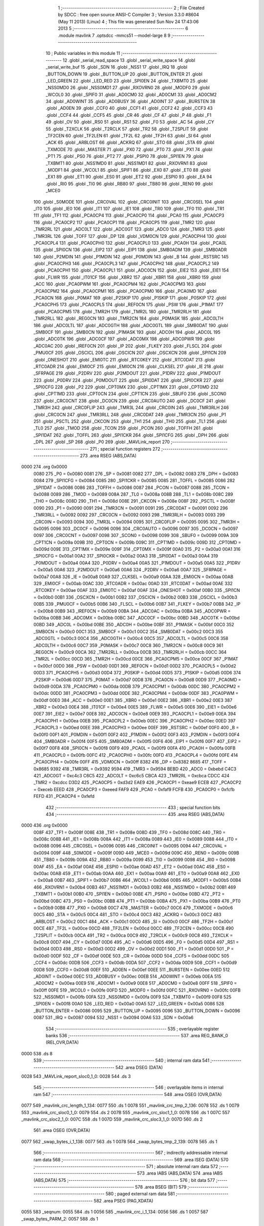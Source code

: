                               1 ;--------------------------------------------------------
                              2 ; File Created by SDCC : free open source ANSI-C Compiler
                              3 ; Version 3.3.0 #8604 (May 11 2013) (Linux)
                              4 ; This file was generated Sun Nov 24 17:43:06 2013
                              5 ;--------------------------------------------------------
                              6 	.module mavlink
                              7 	.optsdcc -mmcs51 --model-large
                              8 	
                              9 ;--------------------------------------------------------
                             10 ; Public variables in this module
                             11 ;--------------------------------------------------------
                             12 	.globl _serial_read_space
                             13 	.globl _serial_write_space
                             14 	.globl _serial_write_buf
                             15 	.globl _SDN
                             16 	.globl _NSS1
                             17 	.globl _IRQ
                             18 	.globl _BUTTON_DOWN
                             19 	.globl _BUTTON_UP
                             20 	.globl _BUTTON_ENTER
                             21 	.globl _LED_GREEN
                             22 	.globl _LED_RED
                             23 	.globl _SPI0EN
                             24 	.globl _TXBMT0
                             25 	.globl _NSS0MD0
                             26 	.globl _NSS0MD1
                             27 	.globl _RXOVRN0
                             28 	.globl _MODF0
                             29 	.globl _WCOL0
                             30 	.globl _SPIF0
                             31 	.globl _AD0CM0
                             32 	.globl _AD0CM1
                             33 	.globl _AD0CM2
                             34 	.globl _AD0WINT
                             35 	.globl _AD0BUSY
                             36 	.globl _AD0INT
                             37 	.globl _BURSTEN
                             38 	.globl _AD0EN
                             39 	.globl _CCF0
                             40 	.globl _CCF1
                             41 	.globl _CCF2
                             42 	.globl _CCF3
                             43 	.globl _CCF4
                             44 	.globl _CCF5
                             45 	.globl _CR
                             46 	.globl _CF
                             47 	.globl _P
                             48 	.globl _F1
                             49 	.globl _OV
                             50 	.globl _RS0
                             51 	.globl _RS1
                             52 	.globl _F0
                             53 	.globl _AC
                             54 	.globl _CY
                             55 	.globl _T2XCLK
                             56 	.globl _T2RCLK
                             57 	.globl _TR2
                             58 	.globl _T2SPLIT
                             59 	.globl _TF2CEN
                             60 	.globl _TF2LEN
                             61 	.globl _TF2L
                             62 	.globl _TF2H
                             63 	.globl _SI
                             64 	.globl _ACK
                             65 	.globl _ARBLOST
                             66 	.globl _ACKRQ
                             67 	.globl _STO
                             68 	.globl _STA
                             69 	.globl _TXMODE
                             70 	.globl _MASTER
                             71 	.globl _PX0
                             72 	.globl _PT0
                             73 	.globl _PX1
                             74 	.globl _PT1
                             75 	.globl _PS0
                             76 	.globl _PT2
                             77 	.globl _PSPI0
                             78 	.globl _SPI1EN
                             79 	.globl _TXBMT1
                             80 	.globl _NSS1MD0
                             81 	.globl _NSS1MD1
                             82 	.globl _RXOVRN1
                             83 	.globl _MODF1
                             84 	.globl _WCOL1
                             85 	.globl _SPIF1
                             86 	.globl _EX0
                             87 	.globl _ET0
                             88 	.globl _EX1
                             89 	.globl _ET1
                             90 	.globl _ES0
                             91 	.globl _ET2
                             92 	.globl _ESPI0
                             93 	.globl _EA
                             94 	.globl _RI0
                             95 	.globl _TI0
                             96 	.globl _RB80
                             97 	.globl _TB80
                             98 	.globl _REN0
                             99 	.globl _MCE0
                            100 	.globl _S0MODE
                            101 	.globl _CRC0VAL
                            102 	.globl _CRC0INIT
                            103 	.globl _CRC0SEL
                            104 	.globl _IT0
                            105 	.globl _IE0
                            106 	.globl _IT1
                            107 	.globl _IE1
                            108 	.globl _TR0
                            109 	.globl _TF0
                            110 	.globl _TR1
                            111 	.globl _TF1
                            112 	.globl _PCA0CP4
                            113 	.globl _PCA0CP0
                            114 	.globl _PCA0
                            115 	.globl _PCA0CP3
                            116 	.globl _PCA0CP2
                            117 	.globl _PCA0CP1
                            118 	.globl _PCA0CP5
                            119 	.globl _TMR2
                            120 	.globl _TMR2RL
                            121 	.globl _ADC0LT
                            122 	.globl _ADC0GT
                            123 	.globl _ADC0
                            124 	.globl _TMR3
                            125 	.globl _TMR3RL
                            126 	.globl _TOFF
                            127 	.globl _DP
                            128 	.globl _VDM0CN
                            129 	.globl _PCA0CPH4
                            130 	.globl _PCA0CPL4
                            131 	.globl _PCA0CPH0
                            132 	.globl _PCA0CPL0
                            133 	.globl _PCA0H
                            134 	.globl _PCA0L
                            135 	.globl _SPI0CN
                            136 	.globl _EIP2
                            137 	.globl _EIP1
                            138 	.globl _SMB0ADM
                            139 	.globl _SMB0ADR
                            140 	.globl _P2MDIN
                            141 	.globl _P1MDIN
                            142 	.globl _P0MDIN
                            143 	.globl _B
                            144 	.globl _RSTSRC
                            145 	.globl _PCA0CPH3
                            146 	.globl _PCA0CPL3
                            147 	.globl _PCA0CPH2
                            148 	.globl _PCA0CPL2
                            149 	.globl _PCA0CPH1
                            150 	.globl _PCA0CPL1
                            151 	.globl _ADC0CN
                            152 	.globl _EIE2
                            153 	.globl _EIE1
                            154 	.globl _FLWR
                            155 	.globl _IT01CF
                            156 	.globl _XBR2
                            157 	.globl _XBR1
                            158 	.globl _XBR0
                            159 	.globl _ACC
                            160 	.globl _PCA0PWM
                            161 	.globl _PCA0CPM4
                            162 	.globl _PCA0CPM3
                            163 	.globl _PCA0CPM2
                            164 	.globl _PCA0CPM1
                            165 	.globl _PCA0CPM0
                            166 	.globl _PCA0MD
                            167 	.globl _PCA0CN
                            168 	.globl _P0MAT
                            169 	.globl _P2SKIP
                            170 	.globl _P1SKIP
                            171 	.globl _P0SKIP
                            172 	.globl _PCA0CPH5
                            173 	.globl _PCA0CPL5
                            174 	.globl _REF0CN
                            175 	.globl _PSW
                            176 	.globl _P1MAT
                            177 	.globl _PCA0CPM5
                            178 	.globl _TMR2H
                            179 	.globl _TMR2L
                            180 	.globl _TMR2RLH
                            181 	.globl _TMR2RLL
                            182 	.globl _REG0CN
                            183 	.globl _TMR2CN
                            184 	.globl _P0MASK
                            185 	.globl _ADC0LTH
                            186 	.globl _ADC0LTL
                            187 	.globl _ADC0GTH
                            188 	.globl _ADC0GTL
                            189 	.globl _SMB0DAT
                            190 	.globl _SMB0CF
                            191 	.globl _SMB0CN
                            192 	.globl _P1MASK
                            193 	.globl _ADC0H
                            194 	.globl _ADC0L
                            195 	.globl _ADC0TK
                            196 	.globl _ADC0CF
                            197 	.globl _ADC0MX
                            198 	.globl _ADC0PWR
                            199 	.globl _ADC0AC
                            200 	.globl _IREF0CN
                            201 	.globl _IP
                            202 	.globl _FLKEY
                            203 	.globl _FLSCL
                            204 	.globl _PMU0CF
                            205 	.globl _OSCICL
                            206 	.globl _OSCICN
                            207 	.globl _OSCXCN
                            208 	.globl _SPI1CN
                            209 	.globl _ONESHOT
                            210 	.globl _EMI0TC
                            211 	.globl _RTC0KEY
                            212 	.globl _RTC0DAT
                            213 	.globl _RTC0ADR
                            214 	.globl _EMI0CF
                            215 	.globl _EMI0CN
                            216 	.globl _CLKSEL
                            217 	.globl _IE
                            218 	.globl _SFRPAGE
                            219 	.globl _P2DRV
                            220 	.globl _P2MDOUT
                            221 	.globl _P1DRV
                            222 	.globl _P1MDOUT
                            223 	.globl _P0DRV
                            224 	.globl _P0MDOUT
                            225 	.globl _SPI0DAT
                            226 	.globl _SPI0CKR
                            227 	.globl _SPI0CFG
                            228 	.globl _P2
                            229 	.globl _CPT0MX
                            230 	.globl _CPT1MX
                            231 	.globl _CPT0MD
                            232 	.globl _CPT1MD
                            233 	.globl _CPT0CN
                            234 	.globl _CPT1CN
                            235 	.globl _SBUF0
                            236 	.globl _SCON0
                            237 	.globl _CRC0CNT
                            238 	.globl _DC0CN
                            239 	.globl _CRC0AUTO
                            240 	.globl _DC0CF
                            241 	.globl _TMR3H
                            242 	.globl _CRC0FLIP
                            243 	.globl _TMR3L
                            244 	.globl _CRC0IN
                            245 	.globl _TMR3RLH
                            246 	.globl _CRC0CN
                            247 	.globl _TMR3RLL
                            248 	.globl _CRC0DAT
                            249 	.globl _TMR3CN
                            250 	.globl _P1
                            251 	.globl _PSCTL
                            252 	.globl _CKCON
                            253 	.globl _TH1
                            254 	.globl _TH0
                            255 	.globl _TL1
                            256 	.globl _TL0
                            257 	.globl _TMOD
                            258 	.globl _TCON
                            259 	.globl _PCON
                            260 	.globl _TOFFH
                            261 	.globl _SPI1DAT
                            262 	.globl _TOFFL
                            263 	.globl _SPI1CKR
                            264 	.globl _SPI1CFG
                            265 	.globl _DPH
                            266 	.globl _DPL
                            267 	.globl _SP
                            268 	.globl _P0
                            269 	.globl _MAVLink_report
                            270 ;--------------------------------------------------------
                            271 ; special function registers
                            272 ;--------------------------------------------------------
                            273 	.area RSEG    (ABS,DATA)
   0000                     274 	.org 0x0000
                     0080   275 _P0	=	0x0080
                     0081   276 _SP	=	0x0081
                     0082   277 _DPL	=	0x0082
                     0083   278 _DPH	=	0x0083
                     0084   279 _SPI1CFG	=	0x0084
                     0085   280 _SPI1CKR	=	0x0085
                     0085   281 _TOFFL	=	0x0085
                     0086   282 _SPI1DAT	=	0x0086
                     0086   283 _TOFFH	=	0x0086
                     0087   284 _PCON	=	0x0087
                     0088   285 _TCON	=	0x0088
                     0089   286 _TMOD	=	0x0089
                     008A   287 _TL0	=	0x008a
                     008B   288 _TL1	=	0x008b
                     008C   289 _TH0	=	0x008c
                     008D   290 _TH1	=	0x008d
                     008E   291 _CKCON	=	0x008e
                     008F   292 _PSCTL	=	0x008f
                     0090   293 _P1	=	0x0090
                     0091   294 _TMR3CN	=	0x0091
                     0091   295 _CRC0DAT	=	0x0091
                     0092   296 _TMR3RLL	=	0x0092
                     0092   297 _CRC0CN	=	0x0092
                     0093   298 _TMR3RLH	=	0x0093
                     0093   299 _CRC0IN	=	0x0093
                     0094   300 _TMR3L	=	0x0094
                     0095   301 _CRC0FLIP	=	0x0095
                     0095   302 _TMR3H	=	0x0095
                     0096   303 _DC0CF	=	0x0096
                     0096   304 _CRC0AUTO	=	0x0096
                     0097   305 _DC0CN	=	0x0097
                     0097   306 _CRC0CNT	=	0x0097
                     0098   307 _SCON0	=	0x0098
                     0099   308 _SBUF0	=	0x0099
                     009A   309 _CPT1CN	=	0x009a
                     009B   310 _CPT0CN	=	0x009b
                     009C   311 _CPT1MD	=	0x009c
                     009D   312 _CPT0MD	=	0x009d
                     009E   313 _CPT1MX	=	0x009e
                     009F   314 _CPT0MX	=	0x009f
                     00A0   315 _P2	=	0x00a0
                     00A1   316 _SPI0CFG	=	0x00a1
                     00A2   317 _SPI0CKR	=	0x00a2
                     00A3   318 _SPI0DAT	=	0x00a3
                     00A4   319 _P0MDOUT	=	0x00a4
                     00A4   320 _P0DRV	=	0x00a4
                     00A5   321 _P1MDOUT	=	0x00a5
                     00A5   322 _P1DRV	=	0x00a5
                     00A6   323 _P2MDOUT	=	0x00a6
                     00A6   324 _P2DRV	=	0x00a6
                     00A7   325 _SFRPAGE	=	0x00a7
                     00A8   326 _IE	=	0x00a8
                     00A9   327 _CLKSEL	=	0x00a9
                     00AA   328 _EMI0CN	=	0x00aa
                     00AB   329 _EMI0CF	=	0x00ab
                     00AC   330 _RTC0ADR	=	0x00ac
                     00AD   331 _RTC0DAT	=	0x00ad
                     00AE   332 _RTC0KEY	=	0x00ae
                     00AF   333 _EMI0TC	=	0x00af
                     00AF   334 _ONESHOT	=	0x00af
                     00B0   335 _SPI1CN	=	0x00b0
                     00B1   336 _OSCXCN	=	0x00b1
                     00B2   337 _OSCICN	=	0x00b2
                     00B3   338 _OSCICL	=	0x00b3
                     00B5   339 _PMU0CF	=	0x00b5
                     00B6   340 _FLSCL	=	0x00b6
                     00B7   341 _FLKEY	=	0x00b7
                     00B8   342 _IP	=	0x00b8
                     00B9   343 _IREF0CN	=	0x00b9
                     00BA   344 _ADC0AC	=	0x00ba
                     00BA   345 _ADC0PWR	=	0x00ba
                     00BB   346 _ADC0MX	=	0x00bb
                     00BC   347 _ADC0CF	=	0x00bc
                     00BD   348 _ADC0TK	=	0x00bd
                     00BD   349 _ADC0L	=	0x00bd
                     00BE   350 _ADC0H	=	0x00be
                     00BF   351 _P1MASK	=	0x00bf
                     00C0   352 _SMB0CN	=	0x00c0
                     00C1   353 _SMB0CF	=	0x00c1
                     00C2   354 _SMB0DAT	=	0x00c2
                     00C3   355 _ADC0GTL	=	0x00c3
                     00C4   356 _ADC0GTH	=	0x00c4
                     00C5   357 _ADC0LTL	=	0x00c5
                     00C6   358 _ADC0LTH	=	0x00c6
                     00C7   359 _P0MASK	=	0x00c7
                     00C8   360 _TMR2CN	=	0x00c8
                     00C9   361 _REG0CN	=	0x00c9
                     00CA   362 _TMR2RLL	=	0x00ca
                     00CB   363 _TMR2RLH	=	0x00cb
                     00CC   364 _TMR2L	=	0x00cc
                     00CD   365 _TMR2H	=	0x00cd
                     00CE   366 _PCA0CPM5	=	0x00ce
                     00CF   367 _P1MAT	=	0x00cf
                     00D0   368 _PSW	=	0x00d0
                     00D1   369 _REF0CN	=	0x00d1
                     00D2   370 _PCA0CPL5	=	0x00d2
                     00D3   371 _PCA0CPH5	=	0x00d3
                     00D4   372 _P0SKIP	=	0x00d4
                     00D5   373 _P1SKIP	=	0x00d5
                     00D6   374 _P2SKIP	=	0x00d6
                     00D7   375 _P0MAT	=	0x00d7
                     00D8   376 _PCA0CN	=	0x00d8
                     00D9   377 _PCA0MD	=	0x00d9
                     00DA   378 _PCA0CPM0	=	0x00da
                     00DB   379 _PCA0CPM1	=	0x00db
                     00DC   380 _PCA0CPM2	=	0x00dc
                     00DD   381 _PCA0CPM3	=	0x00dd
                     00DE   382 _PCA0CPM4	=	0x00de
                     00DF   383 _PCA0PWM	=	0x00df
                     00E0   384 _ACC	=	0x00e0
                     00E1   385 _XBR0	=	0x00e1
                     00E2   386 _XBR1	=	0x00e2
                     00E3   387 _XBR2	=	0x00e3
                     00E4   388 _IT01CF	=	0x00e4
                     00E5   389 _FLWR	=	0x00e5
                     00E6   390 _EIE1	=	0x00e6
                     00E7   391 _EIE2	=	0x00e7
                     00E8   392 _ADC0CN	=	0x00e8
                     00E9   393 _PCA0CPL1	=	0x00e9
                     00EA   394 _PCA0CPH1	=	0x00ea
                     00EB   395 _PCA0CPL2	=	0x00eb
                     00EC   396 _PCA0CPH2	=	0x00ec
                     00ED   397 _PCA0CPL3	=	0x00ed
                     00EE   398 _PCA0CPH3	=	0x00ee
                     00EF   399 _RSTSRC	=	0x00ef
                     00F0   400 _B	=	0x00f0
                     00F1   401 _P0MDIN	=	0x00f1
                     00F2   402 _P1MDIN	=	0x00f2
                     00F3   403 _P2MDIN	=	0x00f3
                     00F4   404 _SMB0ADR	=	0x00f4
                     00F5   405 _SMB0ADM	=	0x00f5
                     00F6   406 _EIP1	=	0x00f6
                     00F7   407 _EIP2	=	0x00f7
                     00F8   408 _SPI0CN	=	0x00f8
                     00F9   409 _PCA0L	=	0x00f9
                     00FA   410 _PCA0H	=	0x00fa
                     00FB   411 _PCA0CPL0	=	0x00fb
                     00FC   412 _PCA0CPH0	=	0x00fc
                     00FD   413 _PCA0CPL4	=	0x00fd
                     00FE   414 _PCA0CPH4	=	0x00fe
                     00FF   415 _VDM0CN	=	0x00ff
                     8382   416 _DP	=	0x8382
                     8685   417 _TOFF	=	0x8685
                     9392   418 _TMR3RL	=	0x9392
                     9594   419 _TMR3	=	0x9594
                     BEBD   420 _ADC0	=	0xbebd
                     C4C3   421 _ADC0GT	=	0xc4c3
                     C6C5   422 _ADC0LT	=	0xc6c5
                     CBCA   423 _TMR2RL	=	0xcbca
                     CDCC   424 _TMR2	=	0xcdcc
                     D3D2   425 _PCA0CP5	=	0xd3d2
                     EAE9   426 _PCA0CP1	=	0xeae9
                     ECEB   427 _PCA0CP2	=	0xeceb
                     EEED   428 _PCA0CP3	=	0xeeed
                     FAF9   429 _PCA0	=	0xfaf9
                     FCFB   430 _PCA0CP0	=	0xfcfb
                     FEFD   431 _PCA0CP4	=	0xfefd
                            432 ;--------------------------------------------------------
                            433 ; special function bits
                            434 ;--------------------------------------------------------
                            435 	.area RSEG    (ABS,DATA)
   0000                     436 	.org 0x0000
                     008F   437 _TF1	=	0x008f
                     008E   438 _TR1	=	0x008e
                     008D   439 _TF0	=	0x008d
                     008C   440 _TR0	=	0x008c
                     008B   441 _IE1	=	0x008b
                     008A   442 _IT1	=	0x008a
                     0089   443 _IE0	=	0x0089
                     0088   444 _IT0	=	0x0088
                     0096   445 _CRC0SEL	=	0x0096
                     0095   446 _CRC0INIT	=	0x0095
                     0094   447 _CRC0VAL	=	0x0094
                     009F   448 _S0MODE	=	0x009f
                     009D   449 _MCE0	=	0x009d
                     009C   450 _REN0	=	0x009c
                     009B   451 _TB80	=	0x009b
                     009A   452 _RB80	=	0x009a
                     0099   453 _TI0	=	0x0099
                     0098   454 _RI0	=	0x0098
                     00AF   455 _EA	=	0x00af
                     00AE   456 _ESPI0	=	0x00ae
                     00AD   457 _ET2	=	0x00ad
                     00AC   458 _ES0	=	0x00ac
                     00AB   459 _ET1	=	0x00ab
                     00AA   460 _EX1	=	0x00aa
                     00A9   461 _ET0	=	0x00a9
                     00A8   462 _EX0	=	0x00a8
                     00B7   463 _SPIF1	=	0x00b7
                     00B6   464 _WCOL1	=	0x00b6
                     00B5   465 _MODF1	=	0x00b5
                     00B4   466 _RXOVRN1	=	0x00b4
                     00B3   467 _NSS1MD1	=	0x00b3
                     00B2   468 _NSS1MD0	=	0x00b2
                     00B1   469 _TXBMT1	=	0x00b1
                     00B0   470 _SPI1EN	=	0x00b0
                     00BE   471 _PSPI0	=	0x00be
                     00BD   472 _PT2	=	0x00bd
                     00BC   473 _PS0	=	0x00bc
                     00BB   474 _PT1	=	0x00bb
                     00BA   475 _PX1	=	0x00ba
                     00B9   476 _PT0	=	0x00b9
                     00B8   477 _PX0	=	0x00b8
                     00C7   478 _MASTER	=	0x00c7
                     00C6   479 _TXMODE	=	0x00c6
                     00C5   480 _STA	=	0x00c5
                     00C4   481 _STO	=	0x00c4
                     00C3   482 _ACKRQ	=	0x00c3
                     00C2   483 _ARBLOST	=	0x00c2
                     00C1   484 _ACK	=	0x00c1
                     00C0   485 _SI	=	0x00c0
                     00CF   486 _TF2H	=	0x00cf
                     00CE   487 _TF2L	=	0x00ce
                     00CD   488 _TF2LEN	=	0x00cd
                     00CC   489 _TF2CEN	=	0x00cc
                     00CB   490 _T2SPLIT	=	0x00cb
                     00CA   491 _TR2	=	0x00ca
                     00C9   492 _T2RCLK	=	0x00c9
                     00C8   493 _T2XCLK	=	0x00c8
                     00D7   494 _CY	=	0x00d7
                     00D6   495 _AC	=	0x00d6
                     00D5   496 _F0	=	0x00d5
                     00D4   497 _RS1	=	0x00d4
                     00D3   498 _RS0	=	0x00d3
                     00D2   499 _OV	=	0x00d2
                     00D1   500 _F1	=	0x00d1
                     00D0   501 _P	=	0x00d0
                     00DF   502 _CF	=	0x00df
                     00DE   503 _CR	=	0x00de
                     00DD   504 _CCF5	=	0x00dd
                     00DC   505 _CCF4	=	0x00dc
                     00DB   506 _CCF3	=	0x00db
                     00DA   507 _CCF2	=	0x00da
                     00D9   508 _CCF1	=	0x00d9
                     00D8   509 _CCF0	=	0x00d8
                     00EF   510 _AD0EN	=	0x00ef
                     00EE   511 _BURSTEN	=	0x00ee
                     00ED   512 _AD0INT	=	0x00ed
                     00EC   513 _AD0BUSY	=	0x00ec
                     00EB   514 _AD0WINT	=	0x00eb
                     00EA   515 _AD0CM2	=	0x00ea
                     00E9   516 _AD0CM1	=	0x00e9
                     00E8   517 _AD0CM0	=	0x00e8
                     00FF   518 _SPIF0	=	0x00ff
                     00FE   519 _WCOL0	=	0x00fe
                     00FD   520 _MODF0	=	0x00fd
                     00FC   521 _RXOVRN0	=	0x00fc
                     00FB   522 _NSS0MD1	=	0x00fb
                     00FA   523 _NSS0MD0	=	0x00fa
                     00F9   524 _TXBMT0	=	0x00f9
                     00F8   525 _SPI0EN	=	0x00f8
                     00A0   526 _LED_RED	=	0x00a0
                     00A5   527 _LED_GREEN	=	0x00a5
                     0086   528 _BUTTON_ENTER	=	0x0086
                     0095   529 _BUTTON_UP	=	0x0095
                     0096   530 _BUTTON_DOWN	=	0x0096
                     0087   531 _IRQ	=	0x0087
                     0094   532 _NSS1	=	0x0094
                     00A6   533 _SDN	=	0x00a6
                            534 ;--------------------------------------------------------
                            535 ; overlayable register banks
                            536 ;--------------------------------------------------------
                            537 	.area REG_BANK_0	(REL,OVR,DATA)
   0000                     538 	.ds 8
                            539 ;--------------------------------------------------------
                            540 ; internal ram data
                            541 ;--------------------------------------------------------
                            542 	.area DSEG    (DATA)
   0028                     543 _MAVLink_report_sloc0_1_0:
   0028                     544 	.ds 3
                            545 ;--------------------------------------------------------
                            546 ; overlayable items in internal ram 
                            547 ;--------------------------------------------------------
                            548 	.area	OSEG    (OVR,DATA)
   0077                     549 _mavlink_crc_length_1_134:
   0077                     550 	.ds 1
   0078                     551 _mavlink_crc_tmp_2_136:
   0078                     552 	.ds 1
   0079                     553 _mavlink_crc_sloc0_1_0:
   0079                     554 	.ds 2
   007B                     555 _mavlink_crc_sloc1_1_0:
   007B                     556 	.ds 1
   007C                     557 _mavlink_crc_sloc2_1_0:
   007C                     558 	.ds 1
   007D                     559 _mavlink_crc_sloc3_1_0:
   007D                     560 	.ds 2
                            561 	.area	OSEG    (OVR,DATA)
   0077                     562 _swap_bytes_i_1_138:
   0077                     563 	.ds 1
   0078                     564 _swap_bytes_tmp_2_139:
   0078                     565 	.ds 1
                            566 ;--------------------------------------------------------
                            567 ; indirectly addressable internal ram data
                            568 ;--------------------------------------------------------
                            569 	.area ISEG    (DATA)
                            570 ;--------------------------------------------------------
                            571 ; absolute internal ram data
                            572 ;--------------------------------------------------------
                            573 	.area IABS    (ABS,DATA)
                            574 	.area IABS    (ABS,DATA)
                            575 ;--------------------------------------------------------
                            576 ; bit data
                            577 ;--------------------------------------------------------
                            578 	.area BSEG    (BIT)
                            579 ;--------------------------------------------------------
                            580 ; paged external ram data
                            581 ;--------------------------------------------------------
                            582 	.area PSEG    (PAG,XDATA)
   0055                     583 _seqnum:
   0055                     584 	.ds 1
   0056                     585 _mavlink_crc_i_1_134:
   0056                     586 	.ds 1
   0057                     587 _swap_bytes_PARM_2:
   0057                     588 	.ds 1
                            589 ;--------------------------------------------------------
                            590 ; external ram data
                            591 ;--------------------------------------------------------
                            592 	.area XSEG    (XDATA)
                            593 ;--------------------------------------------------------
                            594 ; absolute external ram data
                            595 ;--------------------------------------------------------
                            596 	.area XABS    (ABS,XDATA)
                            597 ;--------------------------------------------------------
                            598 ; external initialized ram data
                            599 ;--------------------------------------------------------
                            600 	.area XISEG   (XDATA)
                            601 	.area HOME    (CODE)
                            602 	.area GSINIT0 (CODE)
                            603 	.area GSINIT1 (CODE)
                            604 	.area GSINIT2 (CODE)
                            605 	.area GSINIT3 (CODE)
                            606 	.area GSINIT4 (CODE)
                            607 	.area GSINIT5 (CODE)
                            608 	.area GSINIT  (CODE)
                            609 	.area GSFINAL (CODE)
                            610 	.area CSEG    (CODE)
                            611 ;--------------------------------------------------------
                            612 ; global & static initialisations
                            613 ;--------------------------------------------------------
                            614 	.area HOME    (CODE)
                            615 	.area GSINIT  (CODE)
                            616 	.area GSFINAL (CODE)
                            617 	.area GSINIT  (CODE)
                            618 ;--------------------------------------------------------
                            619 ; Home
                            620 ;--------------------------------------------------------
                            621 	.area HOME    (CODE)
                            622 	.area HOME    (CODE)
                            623 ;--------------------------------------------------------
                            624 ; code
                            625 ;--------------------------------------------------------
                            626 	.area CSEG    (CODE)
                            627 ;------------------------------------------------------------
                            628 ;Allocation info for local variables in function 'mavlink_crc'
                            629 ;------------------------------------------------------------
                            630 ;length                    Allocated with name '_mavlink_crc_length_1_134'
                            631 ;tmp                       Allocated with name '_mavlink_crc_tmp_2_136'
                            632 ;sloc0                     Allocated with name '_mavlink_crc_sloc0_1_0'
                            633 ;sloc1                     Allocated with name '_mavlink_crc_sloc1_1_0'
                            634 ;sloc2                     Allocated with name '_mavlink_crc_sloc2_1_0'
                            635 ;sloc3                     Allocated with name '_mavlink_crc_sloc3_1_0'
                            636 ;------------------------------------------------------------
                            637 ;	radio/mavlink.c:55: static void mavlink_crc(void)
                            638 ;	-----------------------------------------
                            639 ;	 function mavlink_crc
                            640 ;	-----------------------------------------
   1AE3                     641 _mavlink_crc:
                     0007   642 	ar7 = 0x07
                     0006   643 	ar6 = 0x06
                     0005   644 	ar5 = 0x05
                     0004   645 	ar4 = 0x04
                     0003   646 	ar3 = 0x03
                     0002   647 	ar2 = 0x02
                     0001   648 	ar1 = 0x01
                     0000   649 	ar0 = 0x00
                            650 ;	radio/mavlink.c:57: register uint8_t length = pbuf[1];
   1AE3 90 04 73      [24]  651 	mov	dptr,#(_pbuf + 0x0001)
   1AE6 E0            [24]  652 	movx	a,@dptr
   1AE7 F5 77         [12]  653 	mov	_mavlink_crc_length_1_134,a
                            654 ;	radio/mavlink.c:58: __pdata uint16_t sum = 0xFFFF;
   1AE9 7D FF         [12]  655 	mov	r5,#0xFF
   1AEB 7E FF         [12]  656 	mov	r6,#0xFF
                            657 ;	radio/mavlink.c:61: stoplen = length + 6;
   1AED 74 06         [12]  658 	mov	a,#0x06
   1AEF 25 77         [12]  659 	add	a,_mavlink_crc_length_1_134
   1AF1 FC            [12]  660 	mov	r4,a
                            661 ;	radio/mavlink.c:63: if (using_mavlink_10) {
   1AF2 30 0E 11      [24]  662 	jnb	_using_mavlink_10,00110$
                            663 ;	radio/mavlink.c:65: pbuf[length+6] = MAVLINK_RADIO_CRC_EXTRA;
   1AF5 74 06         [12]  664 	mov	a,#0x06
   1AF7 25 77         [12]  665 	add	a,_mavlink_crc_length_1_134
   1AF9 24 72         [12]  666 	add	a,#_pbuf
   1AFB F5 82         [12]  667 	mov	dpl,a
   1AFD E4            [12]  668 	clr	a
   1AFE 34 04         [12]  669 	addc	a,#(_pbuf >> 8)
   1B00 F5 83         [12]  670 	mov	dph,a
   1B02 74 15         [12]  671 	mov	a,#0x15
   1B04 F0            [24]  672 	movx	@dptr,a
                            673 ;	radio/mavlink.c:66: stoplen++;
   1B05 0C            [12]  674 	inc	r4
                            675 ;	radio/mavlink.c:70: while (i<stoplen) {
   1B06                     676 00110$:
   1B06 78 56         [12]  677 	mov	r0,#_mavlink_crc_i_1_134
   1B08 74 01         [12]  678 	mov	a,#0x01
   1B0A F2            [24]  679 	movx	@r0,a
   1B0B                     680 00103$:
   1B0B 78 56         [12]  681 	mov	r0,#_mavlink_crc_i_1_134
   1B0D C3            [12]  682 	clr	c
   1B0E E2            [24]  683 	movx	a,@r0
   1B0F 9C            [12]  684 	subb	a,r4
   1B10 50 65         [24]  685 	jnc	00105$
                            686 ;	radio/mavlink.c:72: tmp = pbuf[i] ^ (uint8_t)(sum&0xff);
   1B12 C0 04         [24]  687 	push	ar4
   1B14 78 56         [12]  688 	mov	r0,#_mavlink_crc_i_1_134
   1B16 E2            [24]  689 	movx	a,@r0
   1B17 24 72         [12]  690 	add	a,#_pbuf
   1B19 F5 82         [12]  691 	mov	dpl,a
   1B1B E4            [12]  692 	clr	a
   1B1C 34 04         [12]  693 	addc	a,#(_pbuf >> 8)
   1B1E F5 83         [12]  694 	mov	dph,a
   1B20 E0            [24]  695 	movx	a,@dptr
   1B21 FA            [12]  696 	mov	r2,a
   1B22 8D 79         [24]  697 	mov	_mavlink_crc_sloc0_1_0,r5
   1B24 75 7A 00      [24]  698 	mov	(_mavlink_crc_sloc0_1_0 + 1),#0x00
   1B27 E5 79         [12]  699 	mov	a,_mavlink_crc_sloc0_1_0
   1B29 F5 7B         [12]  700 	mov	_mavlink_crc_sloc1_1_0,a
   1B2B 6A            [12]  701 	xrl	a,r2
                            702 ;	radio/mavlink.c:73: tmp ^= (tmp<<4);
   1B2C F5 78         [12]  703 	mov	_mavlink_crc_tmp_2_136,a
   1B2E C4            [12]  704 	swap	a
   1B2F 54 F0         [12]  705 	anl	a,#0xF0
   1B31 F5 7C         [12]  706 	mov	_mavlink_crc_sloc2_1_0,a
   1B33 62 78         [12]  707 	xrl	_mavlink_crc_tmp_2_136,a
                            708 ;	radio/mavlink.c:74: sum = (sum>>8) ^ (tmp<<8) ^ (tmp<<3) ^ (tmp>>4);
   1B35 8E 7D         [24]  709 	mov	_mavlink_crc_sloc3_1_0,r6
   1B37 75 7E 00      [24]  710 	mov	(_mavlink_crc_sloc3_1_0 + 1),#0x00
   1B3A AA 78         [24]  711 	mov	r2,_mavlink_crc_tmp_2_136
   1B3C 7F 00         [12]  712 	mov	r7,#0x00
   1B3E 8A 04         [24]  713 	mov	ar4,r2
   1B40 7B 00         [12]  714 	mov	r3,#0x00
   1B42 E5 7D         [12]  715 	mov	a,_mavlink_crc_sloc3_1_0
   1B44 62 03         [12]  716 	xrl	ar3,a
   1B46 E5 7E         [12]  717 	mov	a,(_mavlink_crc_sloc3_1_0 + 1)
   1B48 62 04         [12]  718 	xrl	ar4,a
   1B4A EF            [12]  719 	mov	a,r7
   1B4B C4            [12]  720 	swap	a
   1B4C 03            [12]  721 	rr	a
   1B4D 54 F8         [12]  722 	anl	a,#0xF8
   1B4F CA            [12]  723 	xch	a,r2
   1B50 C4            [12]  724 	swap	a
   1B51 03            [12]  725 	rr	a
   1B52 CA            [12]  726 	xch	a,r2
   1B53 6A            [12]  727 	xrl	a,r2
   1B54 CA            [12]  728 	xch	a,r2
   1B55 54 F8         [12]  729 	anl	a,#0xF8
   1B57 CA            [12]  730 	xch	a,r2
   1B58 6A            [12]  731 	xrl	a,r2
   1B59 FF            [12]  732 	mov	r7,a
   1B5A EA            [12]  733 	mov	a,r2
   1B5B 62 03         [12]  734 	xrl	ar3,a
   1B5D EF            [12]  735 	mov	a,r7
   1B5E 62 04         [12]  736 	xrl	ar4,a
   1B60 E5 78         [12]  737 	mov	a,_mavlink_crc_tmp_2_136
   1B62 C4            [12]  738 	swap	a
   1B63 54 0F         [12]  739 	anl	a,#0x0F
   1B65 FF            [12]  740 	mov	r7,a
   1B66 7A 00         [12]  741 	mov	r2,#0x00
   1B68 6B            [12]  742 	xrl	a,r3
   1B69 FD            [12]  743 	mov	r5,a
   1B6A EA            [12]  744 	mov	a,r2
   1B6B 6C            [12]  745 	xrl	a,r4
   1B6C FE            [12]  746 	mov	r6,a
                            747 ;	radio/mavlink.c:75: i++;
   1B6D 78 56         [12]  748 	mov	r0,#_mavlink_crc_i_1_134
   1B6F E2            [24]  749 	movx	a,@r0
   1B70 24 01         [12]  750 	add	a,#0x01
   1B72 F2            [24]  751 	movx	@r0,a
   1B73 D0 04         [24]  752 	pop	ar4
   1B75 80 94         [24]  753 	sjmp	00103$
   1B77                     754 00105$:
                            755 ;	radio/mavlink.c:78: pbuf[length+6] = sum&0xFF;
   1B77 74 06         [12]  756 	mov	a,#0x06
   1B79 25 77         [12]  757 	add	a,_mavlink_crc_length_1_134
   1B7B 24 72         [12]  758 	add	a,#_pbuf
   1B7D F5 82         [12]  759 	mov	dpl,a
   1B7F E4            [12]  760 	clr	a
   1B80 34 04         [12]  761 	addc	a,#(_pbuf >> 8)
   1B82 F5 83         [12]  762 	mov	dph,a
   1B84 8D 04         [24]  763 	mov	ar4,r5
   1B86 EC            [12]  764 	mov	a,r4
   1B87 F0            [24]  765 	movx	@dptr,a
                            766 ;	radio/mavlink.c:79: pbuf[length+7] = sum>>8;
   1B88 74 07         [12]  767 	mov	a,#0x07
   1B8A 25 77         [12]  768 	add	a,_mavlink_crc_length_1_134
   1B8C 24 72         [12]  769 	add	a,#_pbuf
   1B8E F5 82         [12]  770 	mov	dpl,a
   1B90 E4            [12]  771 	clr	a
   1B91 34 04         [12]  772 	addc	a,#(_pbuf >> 8)
   1B93 F5 83         [12]  773 	mov	dph,a
   1B95 8E 05         [24]  774 	mov	ar5,r6
   1B97 ED            [12]  775 	mov	a,r5
   1B98 F0            [24]  776 	movx	@dptr,a
   1B99 22            [24]  777 	ret
                            778 ;------------------------------------------------------------
                            779 ;Allocation info for local variables in function 'swap_bytes'
                            780 ;------------------------------------------------------------
                            781 ;i                         Allocated with name '_swap_bytes_i_1_138'
                            782 ;tmp                       Allocated with name '_swap_bytes_tmp_2_139'
                            783 ;------------------------------------------------------------
                            784 ;	radio/mavlink.c:117: static void swap_bytes(__pdata uint8_t ofs, __pdata uint8_t len)
                            785 ;	-----------------------------------------
                            786 ;	 function swap_bytes
                            787 ;	-----------------------------------------
   1B9A                     788 _swap_bytes:
   1B9A AF 82         [24]  789 	mov	r7,dpl
                            790 ;	radio/mavlink.c:120: for (i=ofs; i<ofs+len; i+=2) {
   1B9C 8F 77         [24]  791 	mov	_swap_bytes_i_1_138,r7
   1B9E                     792 00103$:
   1B9E 8F 04         [24]  793 	mov	ar4,r7
   1BA0 7D 00         [12]  794 	mov	r5,#0x00
   1BA2 78 57         [12]  795 	mov	r0,#_swap_bytes_PARM_2
   1BA4 E2            [24]  796 	movx	a,@r0
   1BA5 7B 00         [12]  797 	mov	r3,#0x00
   1BA7 2C            [12]  798 	add	a,r4
   1BA8 FC            [12]  799 	mov	r4,a
   1BA9 EB            [12]  800 	mov	a,r3
   1BAA 3D            [12]  801 	addc	a,r5
   1BAB FD            [12]  802 	mov	r5,a
   1BAC AA 77         [24]  803 	mov	r2,_swap_bytes_i_1_138
   1BAE 7B 00         [12]  804 	mov	r3,#0x00
   1BB0 C3            [12]  805 	clr	c
   1BB1 EA            [12]  806 	mov	a,r2
   1BB2 9C            [12]  807 	subb	a,r4
   1BB3 EB            [12]  808 	mov	a,r3
   1BB4 64 80         [12]  809 	xrl	a,#0x80
   1BB6 8D F0         [24]  810 	mov	b,r5
   1BB8 63 F0 80      [24]  811 	xrl	b,#0x80
   1BBB 95 F0         [12]  812 	subb	a,b
   1BBD 50 32         [24]  813 	jnc	00105$
                            814 ;	radio/mavlink.c:121: register uint8_t tmp = pbuf[i];
   1BBF E5 77         [12]  815 	mov	a,_swap_bytes_i_1_138
   1BC1 24 72         [12]  816 	add	a,#_pbuf
   1BC3 FC            [12]  817 	mov	r4,a
   1BC4 E4            [12]  818 	clr	a
   1BC5 34 04         [12]  819 	addc	a,#(_pbuf >> 8)
   1BC7 FD            [12]  820 	mov	r5,a
   1BC8 8C 82         [24]  821 	mov	dpl,r4
   1BCA 8D 83         [24]  822 	mov	dph,r5
   1BCC E0            [24]  823 	movx	a,@dptr
   1BCD F5 78         [12]  824 	mov	_swap_bytes_tmp_2_139,a
                            825 ;	radio/mavlink.c:122: pbuf[i] = pbuf[i+1];
   1BCF E5 77         [12]  826 	mov	a,_swap_bytes_i_1_138
   1BD1 04            [12]  827 	inc	a
   1BD2 24 72         [12]  828 	add	a,#_pbuf
   1BD4 FA            [12]  829 	mov	r2,a
   1BD5 E4            [12]  830 	clr	a
   1BD6 34 04         [12]  831 	addc	a,#(_pbuf >> 8)
   1BD8 FB            [12]  832 	mov	r3,a
   1BD9 8A 82         [24]  833 	mov	dpl,r2
   1BDB 8B 83         [24]  834 	mov	dph,r3
   1BDD E0            [24]  835 	movx	a,@dptr
   1BDE FE            [12]  836 	mov	r6,a
   1BDF 8C 82         [24]  837 	mov	dpl,r4
   1BE1 8D 83         [24]  838 	mov	dph,r5
   1BE3 F0            [24]  839 	movx	@dptr,a
                            840 ;	radio/mavlink.c:123: pbuf[i+1] = tmp;
   1BE4 8A 82         [24]  841 	mov	dpl,r2
   1BE6 8B 83         [24]  842 	mov	dph,r3
   1BE8 E5 78         [12]  843 	mov	a,_swap_bytes_tmp_2_139
   1BEA F0            [24]  844 	movx	@dptr,a
                            845 ;	radio/mavlink.c:120: for (i=ofs; i<ofs+len; i+=2) {
   1BEB 05 77         [12]  846 	inc	_swap_bytes_i_1_138
   1BED 05 77         [12]  847 	inc	_swap_bytes_i_1_138
   1BEF 80 AD         [24]  848 	sjmp	00103$
   1BF1                     849 00105$:
   1BF1 22            [24]  850 	ret
                            851 ;------------------------------------------------------------
                            852 ;Allocation info for local variables in function 'MAVLink_report'
                            853 ;------------------------------------------------------------
                            854 ;sloc0                     Allocated with name '_MAVLink_report_sloc0_1_0'
                            855 ;m                         Allocated with name '_MAVLink_report_m_2_142'
                            856 ;m                         Allocated with name '_MAVLink_report_m_2_143'
                            857 ;------------------------------------------------------------
                            858 ;	radio/mavlink.c:128: void MAVLink_report(void)
                            859 ;	-----------------------------------------
                            860 ;	 function MAVLink_report
                            861 ;	-----------------------------------------
   1BF2                     862 _MAVLink_report:
                            863 ;	radio/mavlink.c:130: pbuf[0] = using_mavlink_10?254:'U';
   1BF2 30 0E 04      [24]  864 	jnb	_using_mavlink_10,00108$
   1BF5 7F FE         [12]  865 	mov	r7,#0xFE
   1BF7 80 02         [24]  866 	sjmp	00109$
   1BF9                     867 00108$:
   1BF9 7F 55         [12]  868 	mov	r7,#0x55
   1BFB                     869 00109$:
   1BFB 90 04 72      [24]  870 	mov	dptr,#_pbuf
   1BFE EF            [12]  871 	mov	a,r7
   1BFF F0            [24]  872 	movx	@dptr,a
                            873 ;	radio/mavlink.c:131: pbuf[1] = sizeof(struct mavlink_RADIO_v09);
   1C00 90 04 73      [24]  874 	mov	dptr,#(_pbuf + 0x0001)
   1C03 74 09         [12]  875 	mov	a,#0x09
   1C05 F0            [24]  876 	movx	@dptr,a
                            877 ;	radio/mavlink.c:132: pbuf[2] = seqnum++;
   1C06 78 55         [12]  878 	mov	r0,#_seqnum
   1C08 E2            [24]  879 	movx	a,@r0
   1C09 FF            [12]  880 	mov	r7,a
   1C0A 78 55         [12]  881 	mov	r0,#_seqnum
   1C0C 04            [12]  882 	inc	a
   1C0D F2            [24]  883 	movx	@r0,a
   1C0E 90 04 74      [24]  884 	mov	dptr,#(_pbuf + 0x0002)
   1C11 EF            [12]  885 	mov	a,r7
   1C12 F0            [24]  886 	movx	@dptr,a
                            887 ;	radio/mavlink.c:133: pbuf[3] = RADIO_SOURCE_SYSTEM;
   1C13 90 04 75      [24]  888 	mov	dptr,#(_pbuf + 0x0003)
   1C16 74 33         [12]  889 	mov	a,#0x33
   1C18 F0            [24]  890 	movx	@dptr,a
                            891 ;	radio/mavlink.c:134: pbuf[4] = RADIO_SOURCE_COMPONENT;
   1C19 90 04 76      [24]  892 	mov	dptr,#(_pbuf + 0x0004)
   1C1C 74 44         [12]  893 	mov	a,#0x44
   1C1E F0            [24]  894 	movx	@dptr,a
                            895 ;	radio/mavlink.c:135: pbuf[5] = MAVLINK_MSG_ID_RADIO;
   1C1F 90 04 77      [24]  896 	mov	dptr,#(_pbuf + 0x0005)
   1C22 74 A6         [12]  897 	mov	a,#0xA6
   1C24 F0            [24]  898 	movx	@dptr,a
                            899 ;	radio/mavlink.c:137: if (using_mavlink_10) {
   1C25 20 0E 03      [24]  900 	jb	_using_mavlink_10,00120$
   1C28 02 1C F9      [24]  901 	ljmp	00102$
   1C2B                     902 00120$:
                            903 ;	radio/mavlink.c:138: struct mavlink_RADIO_v10 *m = (struct mavlink_RADIO_v10 *)&pbuf[6];
   1C2B 7E 78         [12]  904 	mov	r6,#(_pbuf + 0x0006)
   1C2D 7F 04         [12]  905 	mov	r7,#((_pbuf + 0x0006) >> 8)
   1C2F 7D 00         [12]  906 	mov	r5,#0x00
                            907 ;	radio/mavlink.c:139: m->rxerrors = errors.rx_errors;
   1C31 78 34         [12]  908 	mov	r0,#_errors
   1C33 E2            [24]  909 	movx	a,@r0
   1C34 FB            [12]  910 	mov	r3,a
   1C35 08            [12]  911 	inc	r0
   1C36 E2            [24]  912 	movx	a,@r0
   1C37 FC            [12]  913 	mov	r4,a
   1C38 8E 82         [24]  914 	mov	dpl,r6
   1C3A 8F 83         [24]  915 	mov	dph,r7
   1C3C 8D F0         [24]  916 	mov	b,r5
   1C3E EB            [12]  917 	mov	a,r3
   1C3F 12 5D 7C      [24]  918 	lcall	__gptrput
   1C42 A3            [24]  919 	inc	dptr
   1C43 EC            [12]  920 	mov	a,r4
   1C44 12 5D 7C      [24]  921 	lcall	__gptrput
                            922 ;	radio/mavlink.c:140: m->fixed    = errors.corrected_packets;
   1C47 74 02         [12]  923 	mov	a,#0x02
   1C49 2E            [12]  924 	add	a,r6
   1C4A F5 28         [12]  925 	mov	_MAVLink_report_sloc0_1_0,a
   1C4C E4            [12]  926 	clr	a
   1C4D 3F            [12]  927 	addc	a,r7
   1C4E F5 29         [12]  928 	mov	(_MAVLink_report_sloc0_1_0 + 1),a
   1C50 8D 2A         [24]  929 	mov	(_MAVLink_report_sloc0_1_0 + 2),r5
   1C52 78 3E         [12]  930 	mov	r0,#(_errors + 0x000a)
   1C54 E2            [24]  931 	movx	a,@r0
   1C55 FB            [12]  932 	mov	r3,a
   1C56 08            [12]  933 	inc	r0
   1C57 E2            [24]  934 	movx	a,@r0
   1C58 FC            [12]  935 	mov	r4,a
   1C59 85 28 82      [24]  936 	mov	dpl,_MAVLink_report_sloc0_1_0
   1C5C 85 29 83      [24]  937 	mov	dph,(_MAVLink_report_sloc0_1_0 + 1)
   1C5F 85 2A F0      [24]  938 	mov	b,(_MAVLink_report_sloc0_1_0 + 2)
   1C62 EB            [12]  939 	mov	a,r3
   1C63 12 5D 7C      [24]  940 	lcall	__gptrput
   1C66 A3            [24]  941 	inc	dptr
   1C67 EC            [12]  942 	mov	a,r4
   1C68 12 5D 7C      [24]  943 	lcall	__gptrput
                            944 ;	radio/mavlink.c:141: m->txbuf    = serial_read_space();
   1C6B 74 06         [12]  945 	mov	a,#0x06
   1C6D 2E            [12]  946 	add	a,r6
   1C6E F5 28         [12]  947 	mov	_MAVLink_report_sloc0_1_0,a
   1C70 E4            [12]  948 	clr	a
   1C71 3F            [12]  949 	addc	a,r7
   1C72 F5 29         [12]  950 	mov	(_MAVLink_report_sloc0_1_0 + 1),a
   1C74 8D 2A         [24]  951 	mov	(_MAVLink_report_sloc0_1_0 + 2),r5
   1C76 C0 07         [24]  952 	push	ar7
   1C78 C0 06         [24]  953 	push	ar6
   1C7A C0 05         [24]  954 	push	ar5
   1C7C 12 43 FC      [24]  955 	lcall	_serial_read_space
   1C7F AC 82         [24]  956 	mov	r4,dpl
   1C81 D0 05         [24]  957 	pop	ar5
   1C83 D0 06         [24]  958 	pop	ar6
   1C85 D0 07         [24]  959 	pop	ar7
   1C87 85 28 82      [24]  960 	mov	dpl,_MAVLink_report_sloc0_1_0
   1C8A 85 29 83      [24]  961 	mov	dph,(_MAVLink_report_sloc0_1_0 + 1)
   1C8D 85 2A F0      [24]  962 	mov	b,(_MAVLink_report_sloc0_1_0 + 2)
   1C90 EC            [12]  963 	mov	a,r4
   1C91 12 5D 7C      [24]  964 	lcall	__gptrput
                            965 ;	radio/mavlink.c:142: m->rssi     = statistics.average_rssi;
   1C94 74 04         [12]  966 	mov	a,#0x04
   1C96 2E            [12]  967 	add	a,r6
   1C97 F5 28         [12]  968 	mov	_MAVLink_report_sloc0_1_0,a
   1C99 E4            [12]  969 	clr	a
   1C9A 3F            [12]  970 	addc	a,r7
   1C9B F5 29         [12]  971 	mov	(_MAVLink_report_sloc0_1_0 + 1),a
   1C9D 8D 2A         [24]  972 	mov	(_MAVLink_report_sloc0_1_0 + 2),r5
   1C9F 78 40         [12]  973 	mov	r0,#_statistics
   1CA1 E2            [24]  974 	movx	a,@r0
   1CA2 85 28 82      [24]  975 	mov	dpl,_MAVLink_report_sloc0_1_0
   1CA5 85 29 83      [24]  976 	mov	dph,(_MAVLink_report_sloc0_1_0 + 1)
   1CA8 85 2A F0      [24]  977 	mov	b,(_MAVLink_report_sloc0_1_0 + 2)
   1CAB 12 5D 7C      [24]  978 	lcall	__gptrput
                            979 ;	radio/mavlink.c:143: m->remrssi  = remote_statistics.average_rssi;
   1CAE 74 05         [12]  980 	mov	a,#0x05
   1CB0 2E            [12]  981 	add	a,r6
   1CB1 F5 28         [12]  982 	mov	_MAVLink_report_sloc0_1_0,a
   1CB3 E4            [12]  983 	clr	a
   1CB4 3F            [12]  984 	addc	a,r7
   1CB5 F5 29         [12]  985 	mov	(_MAVLink_report_sloc0_1_0 + 1),a
   1CB7 8D 2A         [24]  986 	mov	(_MAVLink_report_sloc0_1_0 + 2),r5
   1CB9 78 44         [12]  987 	mov	r0,#_remote_statistics
   1CBB E2            [24]  988 	movx	a,@r0
   1CBC 85 28 82      [24]  989 	mov	dpl,_MAVLink_report_sloc0_1_0
   1CBF 85 29 83      [24]  990 	mov	dph,(_MAVLink_report_sloc0_1_0 + 1)
   1CC2 85 2A F0      [24]  991 	mov	b,(_MAVLink_report_sloc0_1_0 + 2)
   1CC5 12 5D 7C      [24]  992 	lcall	__gptrput
                            993 ;	radio/mavlink.c:144: m->noise    = statistics.average_noise;
   1CC8 74 07         [12]  994 	mov	a,#0x07
   1CCA 2E            [12]  995 	add	a,r6
   1CCB F5 28         [12]  996 	mov	_MAVLink_report_sloc0_1_0,a
   1CCD E4            [12]  997 	clr	a
   1CCE 3F            [12]  998 	addc	a,r7
   1CCF F5 29         [12]  999 	mov	(_MAVLink_report_sloc0_1_0 + 1),a
   1CD1 8D 2A         [24] 1000 	mov	(_MAVLink_report_sloc0_1_0 + 2),r5
   1CD3 78 41         [12] 1001 	mov	r0,#(_statistics + 0x0001)
   1CD5 E2            [24] 1002 	movx	a,@r0
   1CD6 85 28 82      [24] 1003 	mov	dpl,_MAVLink_report_sloc0_1_0
   1CD9 85 29 83      [24] 1004 	mov	dph,(_MAVLink_report_sloc0_1_0 + 1)
   1CDC 85 2A F0      [24] 1005 	mov	b,(_MAVLink_report_sloc0_1_0 + 2)
   1CDF 12 5D 7C      [24] 1006 	lcall	__gptrput
                           1007 ;	radio/mavlink.c:145: m->remnoise = remote_statistics.average_noise;
   1CE2 74 08         [12] 1008 	mov	a,#0x08
   1CE4 2E            [12] 1009 	add	a,r6
   1CE5 FE            [12] 1010 	mov	r6,a
   1CE6 E4            [12] 1011 	clr	a
   1CE7 3F            [12] 1012 	addc	a,r7
   1CE8 FF            [12] 1013 	mov	r7,a
   1CE9 78 45         [12] 1014 	mov	r0,#(_remote_statistics + 0x0001)
   1CEB E2            [24] 1015 	movx	a,@r0
   1CEC FC            [12] 1016 	mov	r4,a
   1CED 8E 82         [24] 1017 	mov	dpl,r6
   1CEF 8F 83         [24] 1018 	mov	dph,r7
   1CF1 8D F0         [24] 1019 	mov	b,r5
   1CF3 12 5D 7C      [24] 1020 	lcall	__gptrput
   1CF6 02 1D CE      [24] 1021 	ljmp	00103$
   1CF9                    1022 00102$:
                           1023 ;	radio/mavlink.c:147: struct mavlink_RADIO_v09 *m = (struct mavlink_RADIO_v09 *)&pbuf[6];
   1CF9 7E 78         [12] 1024 	mov	r6,#(_pbuf + 0x0006)
   1CFB 7F 04         [12] 1025 	mov	r7,#((_pbuf + 0x0006) >> 8)
   1CFD 7D 00         [12] 1026 	mov	r5,#0x00
                           1027 ;	radio/mavlink.c:148: m->rxerrors = errors.rx_errors;
   1CFF 74 05         [12] 1028 	mov	a,#0x05
   1D01 2E            [12] 1029 	add	a,r6
   1D02 F5 28         [12] 1030 	mov	_MAVLink_report_sloc0_1_0,a
   1D04 E4            [12] 1031 	clr	a
   1D05 3F            [12] 1032 	addc	a,r7
   1D06 F5 29         [12] 1033 	mov	(_MAVLink_report_sloc0_1_0 + 1),a
   1D08 8D 2A         [24] 1034 	mov	(_MAVLink_report_sloc0_1_0 + 2),r5
   1D0A 78 34         [12] 1035 	mov	r0,#_errors
   1D0C E2            [24] 1036 	movx	a,@r0
   1D0D FB            [12] 1037 	mov	r3,a
   1D0E 08            [12] 1038 	inc	r0
   1D0F E2            [24] 1039 	movx	a,@r0
   1D10 FC            [12] 1040 	mov	r4,a
   1D11 85 28 82      [24] 1041 	mov	dpl,_MAVLink_report_sloc0_1_0
   1D14 85 29 83      [24] 1042 	mov	dph,(_MAVLink_report_sloc0_1_0 + 1)
   1D17 85 2A F0      [24] 1043 	mov	b,(_MAVLink_report_sloc0_1_0 + 2)
   1D1A EB            [12] 1044 	mov	a,r3
   1D1B 12 5D 7C      [24] 1045 	lcall	__gptrput
   1D1E A3            [24] 1046 	inc	dptr
   1D1F EC            [12] 1047 	mov	a,r4
   1D20 12 5D 7C      [24] 1048 	lcall	__gptrput
                           1049 ;	radio/mavlink.c:149: m->fixed    = errors.corrected_packets;
   1D23 74 07         [12] 1050 	mov	a,#0x07
   1D25 2E            [12] 1051 	add	a,r6
   1D26 F5 28         [12] 1052 	mov	_MAVLink_report_sloc0_1_0,a
   1D28 E4            [12] 1053 	clr	a
   1D29 3F            [12] 1054 	addc	a,r7
   1D2A F5 29         [12] 1055 	mov	(_MAVLink_report_sloc0_1_0 + 1),a
   1D2C 8D 2A         [24] 1056 	mov	(_MAVLink_report_sloc0_1_0 + 2),r5
   1D2E 78 3E         [12] 1057 	mov	r0,#(_errors + 0x000a)
   1D30 E2            [24] 1058 	movx	a,@r0
   1D31 FB            [12] 1059 	mov	r3,a
   1D32 08            [12] 1060 	inc	r0
   1D33 E2            [24] 1061 	movx	a,@r0
   1D34 FC            [12] 1062 	mov	r4,a
   1D35 85 28 82      [24] 1063 	mov	dpl,_MAVLink_report_sloc0_1_0
   1D38 85 29 83      [24] 1064 	mov	dph,(_MAVLink_report_sloc0_1_0 + 1)
   1D3B 85 2A F0      [24] 1065 	mov	b,(_MAVLink_report_sloc0_1_0 + 2)
   1D3E EB            [12] 1066 	mov	a,r3
   1D3F 12 5D 7C      [24] 1067 	lcall	__gptrput
   1D42 A3            [24] 1068 	inc	dptr
   1D43 EC            [12] 1069 	mov	a,r4
   1D44 12 5D 7C      [24] 1070 	lcall	__gptrput
                           1071 ;	radio/mavlink.c:150: m->txbuf    = serial_read_space();
   1D47 74 02         [12] 1072 	mov	a,#0x02
   1D49 2E            [12] 1073 	add	a,r6
   1D4A F5 28         [12] 1074 	mov	_MAVLink_report_sloc0_1_0,a
   1D4C E4            [12] 1075 	clr	a
   1D4D 3F            [12] 1076 	addc	a,r7
   1D4E F5 29         [12] 1077 	mov	(_MAVLink_report_sloc0_1_0 + 1),a
   1D50 8D 2A         [24] 1078 	mov	(_MAVLink_report_sloc0_1_0 + 2),r5
   1D52 C0 07         [24] 1079 	push	ar7
   1D54 C0 06         [24] 1080 	push	ar6
   1D56 C0 05         [24] 1081 	push	ar5
   1D58 12 43 FC      [24] 1082 	lcall	_serial_read_space
   1D5B AC 82         [24] 1083 	mov	r4,dpl
   1D5D D0 05         [24] 1084 	pop	ar5
   1D5F D0 06         [24] 1085 	pop	ar6
   1D61 D0 07         [24] 1086 	pop	ar7
   1D63 85 28 82      [24] 1087 	mov	dpl,_MAVLink_report_sloc0_1_0
   1D66 85 29 83      [24] 1088 	mov	dph,(_MAVLink_report_sloc0_1_0 + 1)
   1D69 85 2A F0      [24] 1089 	mov	b,(_MAVLink_report_sloc0_1_0 + 2)
   1D6C EC            [12] 1090 	mov	a,r4
   1D6D 12 5D 7C      [24] 1091 	lcall	__gptrput
                           1092 ;	radio/mavlink.c:151: m->rssi     = statistics.average_rssi;
   1D70 78 40         [12] 1093 	mov	r0,#_statistics
   1D72 E2            [24] 1094 	movx	a,@r0
   1D73 8E 82         [24] 1095 	mov	dpl,r6
   1D75 8F 83         [24] 1096 	mov	dph,r7
   1D77 8D F0         [24] 1097 	mov	b,r5
   1D79 12 5D 7C      [24] 1098 	lcall	__gptrput
                           1099 ;	radio/mavlink.c:152: m->remrssi  = remote_statistics.average_rssi;
   1D7C 74 01         [12] 1100 	mov	a,#0x01
   1D7E 2E            [12] 1101 	add	a,r6
   1D7F F5 28         [12] 1102 	mov	_MAVLink_report_sloc0_1_0,a
   1D81 E4            [12] 1103 	clr	a
   1D82 3F            [12] 1104 	addc	a,r7
   1D83 F5 29         [12] 1105 	mov	(_MAVLink_report_sloc0_1_0 + 1),a
   1D85 8D 2A         [24] 1106 	mov	(_MAVLink_report_sloc0_1_0 + 2),r5
   1D87 78 44         [12] 1107 	mov	r0,#_remote_statistics
   1D89 E2            [24] 1108 	movx	a,@r0
   1D8A 85 28 82      [24] 1109 	mov	dpl,_MAVLink_report_sloc0_1_0
   1D8D 85 29 83      [24] 1110 	mov	dph,(_MAVLink_report_sloc0_1_0 + 1)
   1D90 85 2A F0      [24] 1111 	mov	b,(_MAVLink_report_sloc0_1_0 + 2)
   1D93 12 5D 7C      [24] 1112 	lcall	__gptrput
                           1113 ;	radio/mavlink.c:153: m->noise    = statistics.average_noise;
   1D96 74 03         [12] 1114 	mov	a,#0x03
   1D98 2E            [12] 1115 	add	a,r6
   1D99 F5 28         [12] 1116 	mov	_MAVLink_report_sloc0_1_0,a
   1D9B E4            [12] 1117 	clr	a
   1D9C 3F            [12] 1118 	addc	a,r7
   1D9D F5 29         [12] 1119 	mov	(_MAVLink_report_sloc0_1_0 + 1),a
   1D9F 8D 2A         [24] 1120 	mov	(_MAVLink_report_sloc0_1_0 + 2),r5
   1DA1 78 41         [12] 1121 	mov	r0,#(_statistics + 0x0001)
   1DA3 E2            [24] 1122 	movx	a,@r0
   1DA4 85 28 82      [24] 1123 	mov	dpl,_MAVLink_report_sloc0_1_0
   1DA7 85 29 83      [24] 1124 	mov	dph,(_MAVLink_report_sloc0_1_0 + 1)
   1DAA 85 2A F0      [24] 1125 	mov	b,(_MAVLink_report_sloc0_1_0 + 2)
   1DAD 12 5D 7C      [24] 1126 	lcall	__gptrput
                           1127 ;	radio/mavlink.c:154: m->remnoise = remote_statistics.average_noise;
   1DB0 74 04         [12] 1128 	mov	a,#0x04
   1DB2 2E            [12] 1129 	add	a,r6
   1DB3 FE            [12] 1130 	mov	r6,a
   1DB4 E4            [12] 1131 	clr	a
   1DB5 3F            [12] 1132 	addc	a,r7
   1DB6 FF            [12] 1133 	mov	r7,a
   1DB7 78 45         [12] 1134 	mov	r0,#(_remote_statistics + 0x0001)
   1DB9 E2            [24] 1135 	movx	a,@r0
   1DBA 8E 82         [24] 1136 	mov	dpl,r6
   1DBC 8F 83         [24] 1137 	mov	dph,r7
   1DBE 8D F0         [24] 1138 	mov	b,r5
   1DC0 12 5D 7C      [24] 1139 	lcall	__gptrput
                           1140 ;	radio/mavlink.c:155: swap_bytes(6+5, 4);
   1DC3 78 57         [12] 1141 	mov	r0,#_swap_bytes_PARM_2
   1DC5 74 04         [12] 1142 	mov	a,#0x04
   1DC7 F2            [24] 1143 	movx	@r0,a
   1DC8 75 82 0B      [24] 1144 	mov	dpl,#0x0B
   1DCB 12 1B 9A      [24] 1145 	lcall	_swap_bytes
   1DCE                    1146 00103$:
                           1147 ;	radio/mavlink.c:157: mavlink_crc();
   1DCE 12 1A E3      [24] 1148 	lcall	_mavlink_crc
                           1149 ;	radio/mavlink.c:159: if (serial_write_space() < sizeof(struct mavlink_RADIO_v09)+8) {
   1DD1 12 41 E5      [24] 1150 	lcall	_serial_write_space
   1DD4 AE 82         [24] 1151 	mov	r6,dpl
   1DD6 AF 83         [24] 1152 	mov	r7,dph
   1DD8 C3            [12] 1153 	clr	c
   1DD9 EE            [12] 1154 	mov	a,r6
   1DDA 94 11         [12] 1155 	subb	a,#0x11
   1DDC EF            [12] 1156 	mov	a,r7
   1DDD 94 00         [12] 1157 	subb	a,#0x00
   1DDF 50 01         [24] 1158 	jnc	00105$
                           1159 ;	radio/mavlink.c:161: return;
   1DE1 22            [24] 1160 	ret
   1DE2                    1161 00105$:
                           1162 ;	radio/mavlink.c:164: serial_write_buf(pbuf, sizeof(struct mavlink_RADIO_v09)+8);
   1DE2 78 B2         [12] 1163 	mov	r0,#_serial_write_buf_PARM_2
   1DE4 74 11         [12] 1164 	mov	a,#0x11
   1DE6 F2            [24] 1165 	movx	@r0,a
   1DE7 90 04 72      [24] 1166 	mov	dptr,#_pbuf
   1DEA 02 40 C5      [24] 1167 	ljmp	_serial_write_buf
                           1168 	.area CSEG    (CODE)
                           1169 	.area CONST   (CODE)
                           1170 	.area XINIT   (CODE)
                           1171 	.area CABS    (ABS,CODE)
